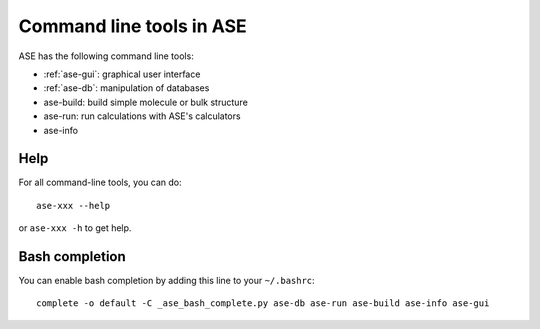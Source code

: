 .. highlight:: bash

.. index:: command line tools

.. _cli:

=========================
Command line tools in ASE
=========================

ASE has the following command line tools:
    
* :ref:`ase-gui`: graphical user interface
* :ref:`ase-db`: manipulation of databases
* ase-build: build simple molecule or bulk structure
* ase-run: run calculations with ASE's calculators
* ase-info


Help
====

For all command-line tools, you can do::
    
    ase-xxx --help
    
or ``ase-xxx -h`` to get help.


.. _bash completion:
    
Bash completion
===============

You can enable bash completion by adding this line to your ``~/.bashrc``::
    
    complete -o default -C _ase_bash_complete.py ase-db ase-run ase-build ase-info ase-gui
